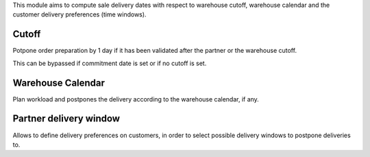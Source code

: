 This module aims to compute sale delivery dates with respect to warehouse cutoff,
warehouse calendar and the customer delivery preferences (time windows).

Cutoff
------

Potpone order preparation by 1 day if it has been validated after
the partner or the warehouse cutoff.

This can be bypassed if commitment date is set or if no cutoff is set.


Warehouse Calendar
------------------

Plan workload and postpones the delivery according to the warehouse calendar, if any.


Partner delivery window
-----------------------

Allows to define delivery preferences on customers,
in order to select possible delivery windows to postpone deliveries to.
